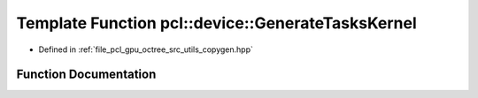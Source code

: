 .. _exhale_function_copygen_8hpp_1ac5ff61eb35fce8d74423ed6cdf10184f:

Template Function pcl::device::GenerateTasksKernel
==================================================

- Defined in :ref:`file_pcl_gpu_octree_src_utils_copygen.hpp`


Function Documentation
----------------------


.. doxygenfunction:: pcl::device::GenerateTasksKernel(T *, int, int, int)
